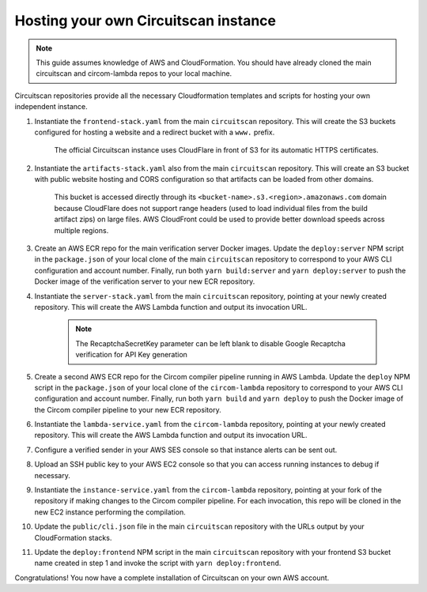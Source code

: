Hosting your own Circuitscan instance
=====================================

.. note::

   This guide assumes knowledge of AWS and CloudFormation. You should have already cloned the main circuitscan and circom-lambda repos to your local machine.

Circuitscan repositories provide all the necessary Cloudformation templates and scripts for hosting your own independent instance.

1. Instantiate the ``frontend-stack.yaml`` from the main ``circuitscan`` repository. This will create the S3 buckets configured for hosting a website and a redirect bucket with a ``www.`` prefix.

    The official Circuitscan instance uses CloudFlare in front of S3 for its automatic HTTPS certificates.

2. Instantiate the ``artifacts-stack.yaml`` also from the main ``circuitscan`` repository. This will create an S3 bucket with public website hosting and CORS configuration so that artifacts can be loaded from other domains.

    This bucket is accessed directly through its ``<bucket-name>.s3.<region>.amazonaws.com`` domain because CloudFlare does not support range headers (used to load individual files from the build artifact zips) on large files. AWS CloudFront could be used to provide better download speeds across multiple regions.

3. Create an AWS ECR repo for the main verification server Docker images. Update the ``deploy:server`` NPM script in the ``package.json`` of your local clone of the main ``circuitscan`` repository to correspond to your AWS CLI configuration and account number. Finally, run both ``yarn build:server`` and ``yarn deploy:server`` to push the Docker image of the verification server to your new ECR repository.

4. Instantiate the ``server-stack.yaml`` from the main ``circuitscan`` repository, pointing at your newly created repository. This will create the AWS Lambda function and output its invocation URL.

    .. note::

       The RecaptchaSecretKey parameter can be left blank to disable Google Recaptcha verification for API Key generation

5. Create a second AWS ECR repo for the Circom compiler pipeline running in AWS Lambda. Update the ``deploy`` NPM script in the ``package.json`` of your local clone of the ``circom-lambda`` repository to correspond to your AWS CLI configuration and account number. Finally, run both ``yarn build`` and ``yarn deploy`` to push the Docker image of the Circom compiler pipeline to your new ECR repository.

6. Instantiate the ``lambda-service.yaml`` from the ``circom-lambda`` repository, pointing at your newly created repository. This will create the AWS Lambda function and output its invocation URL.

7. Configure a verified sender in your AWS SES console so that instance alerts can be sent out.

8. Upload an SSH public key to your AWS EC2 console so that you can access running instances to debug if necessary.

9. Instantiate the ``instance-service.yaml`` from the ``circom-lambda`` repository, pointing at your fork of the repository if making changes to the Circom compiler pipeline. For each invocation, this repo will be cloned in the new EC2 instance performing the compilation.

10. Update the ``public/cli.json`` file in the main ``circuitscan`` repository with the URLs output by your CloudFormation stacks.

11. Update the ``deploy:frontend`` NPM script in the main ``circuitscan`` repository with your frontend S3 bucket name created in step 1 and invoke the script with ``yarn deploy:frontend``.

Congratulations! You now have a complete installation of Circuitscan on your own AWS account.
